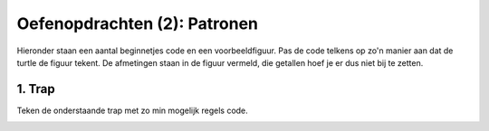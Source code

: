 Oefenopdrachten (2): Patronen
:::::::::::::::::::::::::::::

Hieronder staan een aantal beginnetjes code en een voorbeeldfiguur. Pas de code telkens op zo'n manier aan dat de turtle de figuur tekent. De afmetingen staan in de figuur vermeld, die getallen hoef je er dus niet bij te zetten.


1. Trap
---------------

Teken de onderstaande trap met zo min mogelijk regels code.

.. image:: images/trap.png

.. activecode:: oefen-iteration-trap
   :caption: Trap
   :nocodelens:
   :language: python

   import turtle
   tina = turtle.Turtle()
   tina.shape("turtle")
